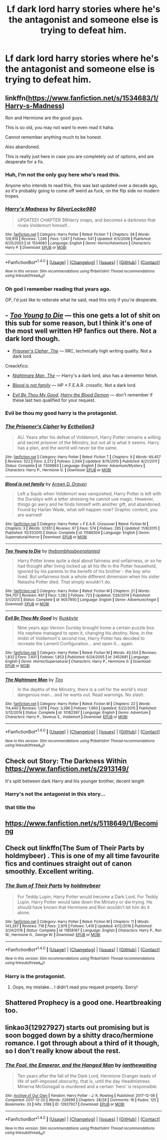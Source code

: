 #+TITLE: Lf dark lord harry stories where he's the antagonist and someone else is trying to defeat him.

* Lf dark lord harry stories where he's the antagonist and someone else is trying to defeat him.
:PROPERTIES:
:Author: viol8er
:Score: 15
:DateUnix: 1519751939.0
:DateShort: 2018-Feb-27
:FlairText: Request
:END:

** linkffn([[https://www.fanfiction.net/s/1534683/1/Harry-s-Madness]])

Ron and Hermione are the good guys.

This is so old, you may not want to even read it haha.

Cannot remember anything much to be honest.

Also abandoned.

This is really just here in case you are completely out of options, and are desperate for a fix.
:PROPERTIES:
:Author: Kil_La_Kill_Yourself
:Score: 5
:DateUnix: 1519753864.0
:DateShort: 2018-Feb-27
:END:

*** Huh, I'm not the only guy here who's read this.

Anyone who intends to read this, this was last updated over a decade ago, so it's probably going to come off weird as fuck, on the flip side no modern tropes.
:PROPERTIES:
:Author: Frystix
:Score: 3
:DateUnix: 1519796587.0
:DateShort: 2018-Feb-28
:END:


*** [[http://www.fanfiction.net/s/1534683/1/][*/Harry's Madness/*]] by [[https://www.fanfiction.net/u/428577/SilverLocke980][/SilverLocke980/]]

#+begin_quote
  UPDATED! CHAPTER 39Harry snaps, and becomes a darkness that rivals Voldemort himself...
#+end_quote

^{/Site/: [[http://www.fanfiction.net/][fanfiction.net]] *|* /Category/: Harry Potter *|* /Rated/: Fiction T *|* /Chapters/: 39 *|* /Words/: 128,919 *|* /Reviews/: 1,246 *|* /Favs/: 1,047 *|* /Follows/: 541 *|* /Updated/: 6/5/2006 *|* /Published/: 9/25/2003 *|* /id/: 1534683 *|* /Language/: English *|* /Genre/: Horror/Adventure *|* /Characters/: Harry P. *|* /Download/: [[http://www.ff2ebook.com/old/ffn-bot/index.php?id=1534683&source=ff&filetype=epub][EPUB]] or [[http://www.ff2ebook.com/old/ffn-bot/index.php?id=1534683&source=ff&filetype=mobi][MOBI]]}

--------------

*FanfictionBot*^{1.4.0} *|* [[[https://github.com/tusing/reddit-ffn-bot/wiki/Usage][Usage]]] | [[[https://github.com/tusing/reddit-ffn-bot/wiki/Changelog][Changelog]]] | [[[https://github.com/tusing/reddit-ffn-bot/issues/][Issues]]] | [[[https://github.com/tusing/reddit-ffn-bot/][GitHub]]] | [[[https://www.reddit.com/message/compose?to=tusing][Contact]]]

^{/New in this version: Slim recommendations using/ ffnbot!slim! /Thread recommendations using/ linksub(thread_id)!}
:PROPERTIES:
:Author: FanfictionBot
:Score: 2
:DateUnix: 1519753886.0
:DateShort: 2018-Feb-27
:END:


*** Oh god I remember reading that years ago.

OP, I'd just like to reiterate what he said, read this only if you're desperate.
:PROPERTIES:
:Author: sicarius0218
:Score: 2
:DateUnix: 1519773686.0
:DateShort: 2018-Feb-28
:END:


** - [[https://www.fanfiction.net/s/9057950/1/Too-Young-to-Die][/Too Young to Die/]] --- this one gets a lot of shit on this sub for some reason, but I think it's one of the most well written HP fanfics out there. Not a dark lord though.

- [[https://www.fanfiction.net/s/7309863/1/The-Prisoner-s-Cipher][/Prisoner's Cipher, The/]] --- IIRC, technically high writing quality. Not a dark lord.

Creackfics:

- [[https://www.fanfiction.net/s/10182397/1/The-Nightmare-Man][/Nightmare Man, The/]] --- Harry's a dark lord, also has a dementor fetish.

- [[https://www.fanfiction.net/s/11589304/1/Blood-is-not-family][/Blood is not family/]] --- HP × F.E.A.R. crossfic. Not a dark lord.

- [[https://www.fanfiction.net/s/2452681/1/Evil-Be-Thou-My-Good][/Evil Be Thou My Good,/]] [[https://www.fanfiction.net/s/12410115/1/Harry-the-Blood-Demon][/Harry the Blood Demon/]] --- don't remember if these last two qualified for your request.
:PROPERTIES:
:Author: OutOfNiceUsernames
:Score: 5
:DateUnix: 1519759018.0
:DateShort: 2018-Feb-27
:END:

*** Evil be thou my good harry is the protagonist.
:PROPERTIES:
:Author: viol8er
:Score: 4
:DateUnix: 1519763574.0
:DateShort: 2018-Feb-28
:END:


*** [[http://www.fanfiction.net/s/7309863/1/][*/The Prisoner's Cipher/*]] by [[https://www.fanfiction.net/u/1007770/Ecthelion3][/Ecthelion3/]]

#+begin_quote
  AU. Years after his defeat of Voldemort, Harry Potter remains a willing and secret prisoner of the Ministry, but not all is what it seems. Harry has a plan, and the world will never be the same.
#+end_quote

^{/Site/: [[http://www.fanfiction.net/][fanfiction.net]] *|* /Category/: Harry Potter *|* /Rated/: Fiction T *|* /Chapters/: 9 *|* /Words/: 69,457 *|* /Reviews/: 522 *|* /Favs/: 2,272 *|* /Follows/: 2,044 *|* /Updated/: 8/15/2015 *|* /Published/: 8/21/2011 *|* /Status/: Complete *|* /id/: 7309863 *|* /Language/: English *|* /Genre/: Adventure/Mystery *|* /Characters/: Harry P., Hermione G. *|* /Download/: [[http://www.ff2ebook.com/old/ffn-bot/index.php?id=7309863&source=ff&filetype=epub][EPUB]] or [[http://www.ff2ebook.com/old/ffn-bot/index.php?id=7309863&source=ff&filetype=mobi][MOBI]]}

--------------

[[http://www.fanfiction.net/s/11589304/1/][*/Blood is not family/*]] by [[https://www.fanfiction.net/u/4290258/Arawn-D-Draven][/Arawn D. Draven/]]

#+begin_quote
  Left a Squib when Voldemort was vanquished, Harry Potter is left with the Dursleys with a letter stressing he cannot use magic. However, things go awry and he finds himself with another gift, and abandoned. Found by Harlan Wade, what will happen now? Graphic content, you are warned!
#+end_quote

^{/Site/: [[http://www.fanfiction.net/][fanfiction.net]] *|* /Category/: Harry Potter + F.E.A.R. Crossover *|* /Rated/: Fiction M *|* /Chapters/: 3 *|* /Words/: 37,651 *|* /Reviews/: 67 *|* /Favs/: 574 *|* /Follows/: 285 *|* /Updated/: 11/8/2015 *|* /Published/: 10/31/2015 *|* /Status/: Complete *|* /id/: 11589304 *|* /Language/: English *|* /Genre/: Supernatural/Horror *|* /Download/: [[http://www.ff2ebook.com/old/ffn-bot/index.php?id=11589304&source=ff&filetype=epub][EPUB]] or [[http://www.ff2ebook.com/old/ffn-bot/index.php?id=11589304&source=ff&filetype=mobi][MOBI]]}

--------------

[[http://www.fanfiction.net/s/9057950/1/][*/Too Young to Die/*]] by [[https://www.fanfiction.net/u/4573056/thebombhasbeenplanted][/thebombhasbeenplanted/]]

#+begin_quote
  Harry Potter knew quite a deal about fairness and unfairness, or so he had thought after living locked up all his life in the Potter household, ignored by his parents to the benefit of his brother - the boy who lived. But unfairness took a whole different dimension when his sister Natasha Potter died. That simply wouldn't do.
#+end_quote

^{/Site/: [[http://www.fanfiction.net/][fanfiction.net]] *|* /Category/: Harry Potter *|* /Rated/: Fiction M *|* /Chapters/: 21 *|* /Words/: 194,707 *|* /Reviews/: 497 *|* /Favs/: 1,282 *|* /Follows/: 723 *|* /Updated/: 1/26/2014 *|* /Published/: 3/1/2013 *|* /Status/: Complete *|* /id/: 9057950 *|* /Language/: English *|* /Genre/: Adventure/Angst *|* /Download/: [[http://www.ff2ebook.com/old/ffn-bot/index.php?id=9057950&source=ff&filetype=epub][EPUB]] or [[http://www.ff2ebook.com/old/ffn-bot/index.php?id=9057950&source=ff&filetype=mobi][MOBI]]}

--------------

[[http://www.fanfiction.net/s/2452681/1/][*/Evil Be Thou My Good/*]] by [[https://www.fanfiction.net/u/226550/Ruskbyte][/Ruskbyte/]]

#+begin_quote
  Nine years ago Vernon Dursley brought home a certain puzzle box. His nephew managed to open it, changing his destiny. Now, in the midst of Voldemort's second rise, Harry Potter has decided to recreate the Lament Configuration... and open it... again.
#+end_quote

^{/Site/: [[http://www.fanfiction.net/][fanfiction.net]] *|* /Category/: Harry Potter *|* /Rated/: Fiction M *|* /Words/: 40,554 *|* /Reviews/: 1,832 *|* /Favs/: 7,401 *|* /Follows/: 1,853 *|* /Published/: 6/24/2005 *|* /id/: 2452681 *|* /Language/: English *|* /Genre/: Horror/Supernatural *|* /Characters/: Harry P., Hermione G. *|* /Download/: [[http://www.ff2ebook.com/old/ffn-bot/index.php?id=2452681&source=ff&filetype=epub][EPUB]] or [[http://www.ff2ebook.com/old/ffn-bot/index.php?id=2452681&source=ff&filetype=mobi][MOBI]]}

--------------

[[http://www.fanfiction.net/s/10182397/1/][*/The Nightmare Man/*]] by [[https://www.fanfiction.net/u/1274947/Tiro][/Tiro/]]

#+begin_quote
  In the depths of the Ministry, there is a cell for the world's most dangerous man... and he wants out. Read warnings. No slash.
#+end_quote

^{/Site/: [[http://www.fanfiction.net/][fanfiction.net]] *|* /Category/: Harry Potter *|* /Rated/: Fiction M *|* /Chapters/: 22 *|* /Words/: 114,440 *|* /Reviews/: 1,078 *|* /Favs/: 3,396 *|* /Follows/: 1,960 *|* /Updated/: 3/22/2015 *|* /Published/: 3/12/2014 *|* /Status/: Complete *|* /id/: 10182397 *|* /Language/: English *|* /Genre/: Adventure *|* /Characters/: Harry P., Severus S., Voldemort *|* /Download/: [[http://www.ff2ebook.com/old/ffn-bot/index.php?id=10182397&source=ff&filetype=epub][EPUB]] or [[http://www.ff2ebook.com/old/ffn-bot/index.php?id=10182397&source=ff&filetype=mobi][MOBI]]}

--------------

*FanfictionBot*^{1.4.0} *|* [[[https://github.com/tusing/reddit-ffn-bot/wiki/Usage][Usage]]] | [[[https://github.com/tusing/reddit-ffn-bot/wiki/Changelog][Changelog]]] | [[[https://github.com/tusing/reddit-ffn-bot/issues/][Issues]]] | [[[https://github.com/tusing/reddit-ffn-bot/][GitHub]]] | [[[https://www.reddit.com/message/compose?to=tusing][Contact]]]

^{/New in this version: Slim recommendations using/ ffnbot!slim! /Thread recommendations using/ linksub(thread_id)!}
:PROPERTIES:
:Author: FanfictionBot
:Score: 1
:DateUnix: 1519759051.0
:DateShort: 2018-Feb-27
:END:


** Check out Story: The Darkness Within [[https://www.fanfiction.net/s/2913149/]]

It's split between dark Harry and his younger brother, decent length
:PROPERTIES:
:Author: GreyBrick
:Score: 4
:DateUnix: 1519753608.0
:DateShort: 2018-Feb-27
:END:

*** Harry's not the antagonist in this story...
:PROPERTIES:
:Author: Johnsmitish
:Score: 7
:DateUnix: 1519775138.0
:DateShort: 2018-Feb-28
:END:


*** that title tho
:PROPERTIES:
:Author: healzsham
:Score: 1
:DateUnix: 1519795683.0
:DateShort: 2018-Feb-28
:END:


** [[https://www.fanfiction.net/s/5118649/1/Becoming]]
:PROPERTIES:
:Author: VD-Hawkin
:Score: 2
:DateUnix: 1519754193.0
:DateShort: 2018-Feb-27
:END:


** Check out linkffn(The Sum of Their Parts by holdmybeer) . This is one of my all time favourite fics and continues straight out of canon smoothly. Excellent writing.
:PROPERTIES:
:Author: Esarathon
:Score: 4
:DateUnix: 1519762071.0
:DateShort: 2018-Feb-27
:END:

*** [[http://www.fanfiction.net/s/11858167/1/][*/The Sum of Their Parts/*]] by [[https://www.fanfiction.net/u/7396284/holdmybeer][/holdmybeer/]]

#+begin_quote
  For Teddy Lupin, Harry Potter would become a Dark Lord. For Teddy Lupin, Harry Potter would take down the Ministry or die trying. He should have known that Hermione and Ron wouldn't let him do it alone.
#+end_quote

^{/Site/: [[http://www.fanfiction.net/][fanfiction.net]] *|* /Category/: Harry Potter *|* /Rated/: Fiction M *|* /Chapters/: 11 *|* /Words/: 143,267 *|* /Reviews/: 718 *|* /Favs/: 2,978 *|* /Follows/: 1,419 *|* /Updated/: 4/12/2016 *|* /Published/: 3/24/2016 *|* /Status/: Complete *|* /id/: 11858167 *|* /Language/: English *|* /Characters/: Harry P., Ron W., Hermione G., George W. *|* /Download/: [[http://www.ff2ebook.com/old/ffn-bot/index.php?id=11858167&source=ff&filetype=epub][EPUB]] or [[http://www.ff2ebook.com/old/ffn-bot/index.php?id=11858167&source=ff&filetype=mobi][MOBI]]}

--------------

*FanfictionBot*^{1.4.0} *|* [[[https://github.com/tusing/reddit-ffn-bot/wiki/Usage][Usage]]] | [[[https://github.com/tusing/reddit-ffn-bot/wiki/Changelog][Changelog]]] | [[[https://github.com/tusing/reddit-ffn-bot/issues/][Issues]]] | [[[https://github.com/tusing/reddit-ffn-bot/][GitHub]]] | [[[https://www.reddit.com/message/compose?to=tusing][Contact]]]

^{/New in this version: Slim recommendations using/ ffnbot!slim! /Thread recommendations using/ linksub(thread_id)!}
:PROPERTIES:
:Author: FanfictionBot
:Score: 2
:DateUnix: 1519762102.0
:DateShort: 2018-Feb-27
:END:


*** Harry is the protagonist.
:PROPERTIES:
:Author: viol8er
:Score: 2
:DateUnix: 1519763546.0
:DateShort: 2018-Feb-28
:END:

**** Oops, my mistake... I didn't read you request properly. Sorry!
:PROPERTIES:
:Author: Esarathon
:Score: 1
:DateUnix: 1519764007.0
:DateShort: 2018-Feb-28
:END:


** Shattered Prophecy is a good one. Heartbreaking too.
:PROPERTIES:
:Score: 1
:DateUnix: 1519758600.0
:DateShort: 2018-Feb-27
:END:


** linkao3(12927927) starts out promising but is soon bogged down by a shitty draco/hermione romance. I got through about a third of it though, so I don't really know about the rest.
:PROPERTIES:
:Score: 1
:DateUnix: 1519799950.0
:DateShort: 2018-Feb-28
:END:

*** [[http://archiveofourown.org/works/12927927][*/The Fool, the Emperor, and the Hanged Man/*]] by [[http://www.archiveofourown.org/users/ianthewaiting/pseuds/ianthewaiting][/ianthewaiting/]]

#+begin_quote
  Ten years after the fall of the Dark Lord, Hermione Granger leads of life of self-imposed obscurity, that is, until the day Headmistress Minerva McGonagall is murdered and a certain 'hero' is responsible.
#+end_quote

^{/Site/: [[http://www.archiveofourown.org/][Archive of Our Own]] *|* /Fandom/: Harry Potter - J. K. Rowling *|* /Published/: 2017-12-06 *|* /Completed/: 2017-12-20 *|* /Words/: 226699 *|* /Chapters/: 28/28 *|* /Comments/: 16 *|* /Kudos/: 125 *|* /Bookmarks/: 33 *|* /Hits/: 3188 *|* /ID/: 12927927 *|* /Download/: [[http://archiveofourown.org/downloads/ia/ianthewaiting/12927927/The%20Fool%20the%20Emperor%20and.epub?updated_at=1513771431][EPUB]] or [[http://archiveofourown.org/downloads/ia/ianthewaiting/12927927/The%20Fool%20the%20Emperor%20and.mobi?updated_at=1513771431][MOBI]]}

--------------

*FanfictionBot*^{1.4.0} *|* [[[https://github.com/tusing/reddit-ffn-bot/wiki/Usage][Usage]]] | [[[https://github.com/tusing/reddit-ffn-bot/wiki/Changelog][Changelog]]] | [[[https://github.com/tusing/reddit-ffn-bot/issues/][Issues]]] | [[[https://github.com/tusing/reddit-ffn-bot/][GitHub]]] | [[[https://www.reddit.com/message/compose?to=tusing][Contact]]]

^{/New in this version: Slim recommendations using/ ffnbot!slim! /Thread recommendations using/ linksub(thread_id)!}
:PROPERTIES:
:Author: FanfictionBot
:Score: 1
:DateUnix: 1519799966.0
:DateShort: 2018-Feb-28
:END:
